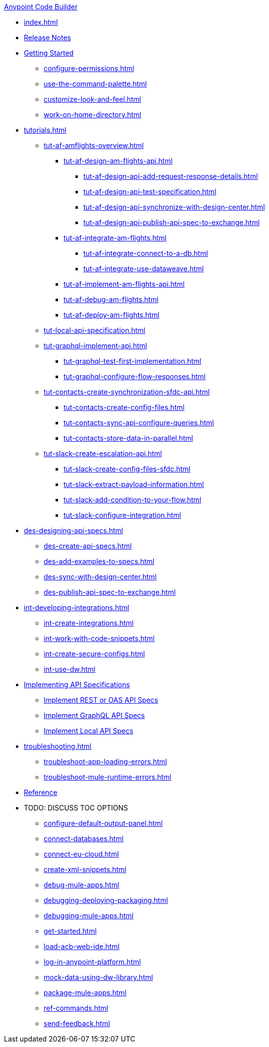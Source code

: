 .xref:index.adoc[Anypoint Code Builder]
* xref:index.adoc[]
* xref:acb-release-notes.adoc[Release Notes]

//TODO: CHANGE FILE NAME (and TITLE?) of setup.adoc
* xref:setup.adoc[Getting Started]
** xref:configure-permissions.adoc[]
** xref:use-the-command-palette.adoc[]
** xref:customize-look-and-feel.adoc[]
** xref:work-on-home-directory.adoc[]

// TUTORIALS
* xref:tutorials.adoc[]

** xref:tut-af-amflights-overview.adoc[]
*** xref:tut-af-design-am-flights-api.adoc[]
**** xref:tut-af-design-api-add-request-response-details.adoc[]
**** xref:tut-af-design-api-test-specification.adoc[]
**** xref:tut-af-design-api-synchronize-with-design-center.adoc[]
**** xref:tut-af-design-api-publish-api-spec-to-exchange.adoc[]

*** xref:tut-af-integrate-am-flights.adoc[]
**** xref:tut-af-integrate-connect-to-a-db.adoc[]
**** xref:tut-af-integrate-use-dataweave.adoc[]

*** xref:tut-af-implement-am-flights-api.adoc[]
*** xref:tut-af-debug-am-flights.adoc[]
*** xref:tut-af-deploy-am-flights.adoc[]

** xref:tut-local-api-specification.adoc[]

** xref:tut-graphql-implement-api.adoc[]
*** xref:tut-graphql-test-first-implementation.adoc[]
*** xref:tut-graphql-configure-flow-responses.adoc[]

** xref:tut-contacts-create-synchronization-sfdc-api.adoc[]
*** xref:tut-contacts-create-config-files.adoc[]
*** xref:tut-contacts-sync-api-configure-queries.adoc[]
*** xref:tut-contacts-store-data-in-parallel.adoc[]

** xref:tut-slack-create-escalation-api.adoc[]
*** xref:tut-slack-create-config-files-sfdc.adoc[]
*** xref:tut-slack-extract-payload-information.adoc[]
*** xref:tut-slack-add-condition-to-your-flow.adoc[]
*** xref:tut-slack-configure-integration.adoc[]


// DESIGN
* xref:des-designing-api-specs.adoc[]
** xref:des-create-api-specs.adoc[]
** xref:des-add-examples-to-specs.adoc[]
** xref:des-sync-with-design-center.adoc[]
** xref:des-publish-api-spec-to-exchange.adoc[]

// INTEGRATE
* xref:int-developing-integrations.adoc[]
** xref:int-create-integrations.adoc[]
** xref:int-work-with-code-snippets.adoc[]
** xref:int-create-secure-configs.adoc[]
** xref:int-use-dw.adoc[]
// *** xref:int-preview-dw-transforms.adoc[Preview DataWeave Transformations]
// *** xref:int-address-dw-errors.adoc[Address DataWeave Errors]
// *** xref:int-mock-data-using-dw-libraries.adoc[Mock Data Using DataWeave Libraries]


// IMPLEMENT
* xref:imp-implementing-api-specs.adoc[Implementing API Specifications]
** xref:imp-implement-rest-oas-specs.adoc[Implement REST or OAS API Specs]
** xref:imp-implement-graphql-specs.adoc[Implement GraphQL API Specs]
** xref:imp-implement-local-api-specs.adoc[Implement Local API Specs]


* xref:troubleshooting.adoc[]
// ** xref:manage-mule-runtime.adoc[Troubleshooting Mule Runtime in Code Builder]
** xref:troubleshoot-app-loading-errors.adoc[]
** xref:troubleshoot-mule-runtime-errors.adoc[]

//TODO: JUST COMPONENTS RIGHT NOW; WILL GROW AND REQ LANDING PAGE POST GA
* xref:acb-components.adoc[Reference]

//TODOS
* TODO: DISCUSS TOC OPTIONS
** xref:configure-default-output-panel.adoc[]
** xref:connect-databases.adoc[]
** xref:connect-eu-cloud.adoc[]
** xref:create-xml-snippets.adoc[]
** xref:debug-mule-apps.adoc[]
** xref:debugging-deploying-packaging.adoc[]
** xref:debugging-mule-apps.adoc[]
** xref:get-started.adoc[]
** xref:load-acb-web-ide.adoc[]
** xref:log-in-anypoint-platform.adoc[]
** xref:mock-data-using-dw-library.adoc[]
** xref:package-mule-apps.adoc[]
** xref:ref-commands.adoc[]
** xref:send-feedback.adoc[]
